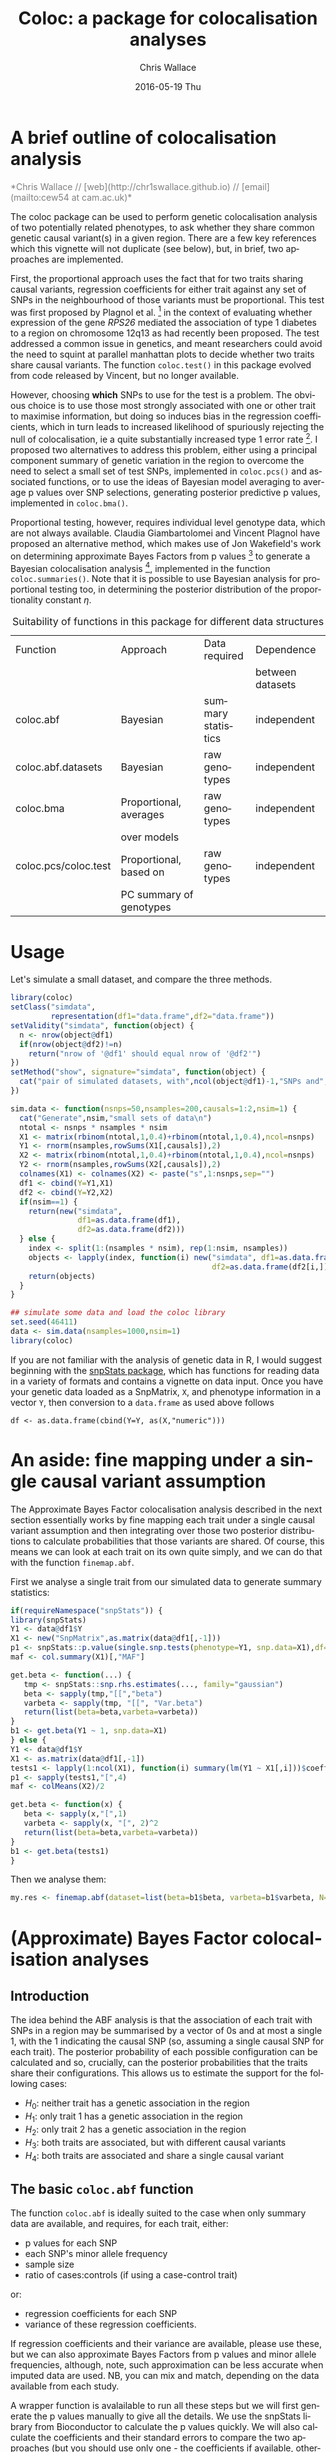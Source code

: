 #+TITLE:     Coloc: a package for colocalisation analyses
#+AUTHOR:    Chris Wallace
#+EMAIL:     cew54@cam.ac.uk
#+DATE:      2016-05-19 Thu
#+DESCRIPTION:
#+KEYWORDS:
#+LANGUAGE:  en
#+OPTIONS:   H:3 num:t toc:t \n:nil @:t ::t |:t ^:t -:t f:t *:t <:t
#+OPTIONS:   TeX:t LaTeX:t skip:nil d:(not LOGBOOK) todo:t pri:nil tags:t

#+EXPORT_SELECT_TAGS: export
#+EXPORT_EXCLUDE_TAGS: noexport
#+LINK_UP:
#+LINK_HOME:
#+XSLT:

#+latex_header: \usepackage{fullpage}
#+latex: %\VignetteIndexEntry{Colocalisation analysis}

#+begin_html
<!--
%\VignetteEngine{knitr}
%\VignetteIndexEntry{Colocalisation vignette}
-->
#+end_html

* A brief outline of colocalisation analysis

#+begin_html
<font color="grey">
*Chris Wallace // [web](http://chr1swallace.github.io) // [email](mailto:cew54 at cam.ac.uk)*  
</font>
#+end_html

The coloc package can be used to perform genetic colocalisation
analysis of two potentially related phenotypes, to ask whether they
share common genetic causal variant(s) in a given region.  There are a
few key references which this vignette will not duplicate (see below),
but, in brief, two approaches are implemented.

First, the proportional approach uses the fact that for two traits
sharing causal variants, regression coefficients for either trait
against any set of SNPs in the neighbourhood of those variants must be
proportional.  This test was first proposed by Plagnol et al. [fn:1]
in the context of evaluating whether expression of the gene /RPS26/
mediated the association of type 1 diabetes to a region on chromosome
12q13 as had recently been proposed.  The test addressed a common
issue in genetics, and meant researchers could avoid the need to
squint at parallel manhattan plots to decide whether two traits share
causal variants.  The function =coloc.test()= in this package evolved
from code released by Vincent, but no longer available.

However, choosing *which* SNPs to use for the test is a problem.
The obvious choice is to use those most strongly associated with one
or other trait to maximise information, but doing so induces bias in
the regression coefficients, which in turn leads to increased
likelihood of spuriously rejecting the null of colocalisation, ie
a quite substantially increased type 1 error rate [fn:2].  I proposed
two alternatives to address this problem, either using a principal
component summary of genetic variation in the region to overcome the
need to select a small set of test SNPs, implemented in =coloc.pcs()=
and associated functions, or to use the ideas of Bayesian model
averaging to average p values over SNP selections, generating
posterior predictive p values, implemented in =coloc.bma()=.

Proportional testing, however, requires individual level genotype
data, which are not always available.  Claudia Giambartolomei and
Vincent Plagnol have proposed an alternative method, which makes use
of Jon Wakefield's work on determining approximate Bayes Factors from
p values [fn:3] to generate a Bayesian colocalisation analysis [fn:4],
implemented in the function =coloc.summaries()=.  Note that it is
possible to use Bayesian analysis for proportional testing too, in
determining the posterior distribution of the proportionality
constant $\eta$.

#+CAPTION: Suitability of functions in this package for different data structures
| Function             | Approach                | Data required      | Dependence       |
|                      |                         |                    | between datasets |
|----------------------+-------------------------+--------------------+------------------|
| coloc.abf            | Bayesian                | summary statistics | independent      |
| coloc.abf.datasets   | Bayesian                | raw genotypes      | independent      |
| coloc.bma            | Proportional, averages  | raw genotypes      | independent      |
|                      | over models             |                    |                  |
| coloc.pcs/coloc.test | Proportional, based on  | raw genotypes      | independent      |
|                      | PC summary of genotypes |                    |                  |

* Usage

Let's simulate a small dataset, and compare the three methods.

#+begin_src R :ravel echo=FALSE
library(coloc)
setClass("simdata",
         representation(df1="data.frame",df2="data.frame"))
setValidity("simdata", function(object) {
  n <- nrow(object@df1)
  if(nrow(object@df2)!=n)
    return("nrow of '@df1' should equal nrow of '@df2'")
})
setMethod("show", signature="simdata", function(object) {
  cat("pair of simulated datasets, with",ncol(object@df1)-1,"SNPs and",nrow(object@df1),"samples.\n")
})

sim.data <- function(nsnps=50,nsamples=200,causals=1:2,nsim=1) {
  cat("Generate",nsim,"small sets of data\n")
  ntotal <- nsnps * nsamples * nsim
  X1 <- matrix(rbinom(ntotal,1,0.4)+rbinom(ntotal,1,0.4),ncol=nsnps)
  Y1 <- rnorm(nsamples,rowSums(X1[,causals]),2)
  X2 <- matrix(rbinom(ntotal,1,0.4)+rbinom(ntotal,1,0.4),ncol=nsnps)
  Y2 <- rnorm(nsamples,rowSums(X2[,causals]),2)
  colnames(X1) <- colnames(X2) <- paste("s",1:nsnps,sep="")
  df1 <- cbind(Y=Y1,X1)
  df2 <- cbind(Y=Y2,X2)
  if(nsim==1) {
    return(new("simdata",
               df1=as.data.frame(df1),
               df2=as.data.frame(df2)))
  } else {
    index <- split(1:(nsamples * nsim), rep(1:nsim, nsamples))
    objects <- lapply(index, function(i) new("simdata", df1=as.data.frame(df1[i,]),
                                             df2=as.data.frame(df2[i,])))
    return(objects)
  }
}

## simulate some data and load the coloc library
set.seed(46411)
data <- sim.data(nsamples=1000,nsim=1)
library(coloc)
#+end_src

If you are not familiar with the analysis of genetic data in R, I
would suggest beginning with the [[http://www.bioconductor.org/packages/release/bioc/html/snpStats.html][snpStats package]], which has
functions for reading data in a variety of formats and contains a
vignette on data input.  Once you have your genetic data loaded as a
SnpMatrix, =X=, and phenotype information in a vector =Y=, then
conversion to a =data.frame= as used above follows
: df <- as.data.frame(cbind(Y=Y, as(X,"numeric")))

* An aside: fine mapping under a single causal variant assumption
The Approximate Bayes Factor colocalisation analysis described in the next section essentially works by fine mapping each trait under a single causal variant assumption and then integrating over those two posterior distributions to calculate probabilities that those variants are shared.  Of course, this means we can look at each trait on its own quite simply, and we can do that with the function =finemap.abf=.

First we analyse a single trait from our simulated data to generate summary statistics:

#+begin_src R
if(requireNamespace("snpStats")) {
library(snpStats)
Y1 <- data@df1$Y
X1 <- new("SnpMatrix",as.matrix(data@df1[,-1]))
p1 <- snpStats::p.value(single.snp.tests(phenotype=Y1, snp.data=X1),df=1)
maf <- col.summary(X1)[,"MAF"]

get.beta <- function(...) {
   tmp <- snpStats::snp.rhs.estimates(..., family="gaussian")
   beta <- sapply(tmp,"[[","beta")
   varbeta <- sapply(tmp, "[[", "Var.beta")
   return(list(beta=beta,varbeta=varbeta))
}
b1 <- get.beta(Y1 ~ 1, snp.data=X1)
} else {
Y1 <- data@df1$Y
X1 <- as.matrix(data@df1[,-1])
tests1 <- lapply(1:ncol(X1), function(i) summary(lm(Y1 ~ X1[,i]))$coefficients[2,])
p1 <- sapply(tests1,"[",4)
maf <- colMeans(X2)/2

get.beta <- function(x) {
   beta <- sapply(x,"[",1)
   varbeta <- sapply(x, "[", 2)^2
   return(list(beta=beta,varbeta=varbeta))
}
b1 <- get.beta(tests1)
}
#+end_src

Then we analyse them:

#+BEGIN_SRC R
my.res <- finemap.abf(dataset=list(beta=b1$beta, varbeta=b1$varbeta, N=nrow(X1),sdY=sd(Y1),type="quant"))
#+END_SRC

* (Approximate) Bayes Factor colocalisation analyses

** Introduction
The idea behind the ABF analysis is that the association of
each trait with SNPs in a region may be summarised by a vector of 0s
and at most a single 1, with the 1 indicating the causal SNP (so,
assuming a single causal SNP for each trait).  The posterior
probability of each possible configuration can be calculated and so,
crucially, can the posterior probabilities that the traits share
their configurations.  This allows us to estimate the support for the
following cases:

- $H_0$: neither trait has a genetic association in the region
- $H_1$: only trait 1 has a genetic association in the region
- $H_2$: only trait 2 has a genetic association in the region
- $H_3$: both traits are associated, but with different causal variants
- $H_4$: both traits are associated and share a single causal variant

** The basic =coloc.abf= function
The function =coloc.abf= is ideally suited to the case when only
summary data are available, and requires, for each trait, either:
- p values for each SNP
- each SNP's minor allele frequency
- sample size
- ratio of cases:controls (if using a case-control trait)
or:
- regression coefficients for each SNP
- variance of these regression coefficients.

If regression coefficients and their variance are available, please
use these, but we can also approximate Bayes Factors from p values and
minor allele frequencies, although, note, such approximation can be
less accurate when imputed data are used.  NB, you can mix and match,
depending on the data available from each study.

A wrapper function is avalailable to run all these steps but we will
first generate the p values manually to give all the details. We use the snpStats library from
Bioconductor to calculate the p values quickly.  We will also calculate the coefficients and their standard errors to compare the two approaches (but you should use only one - the coefficients if available, otherwise the p values).

#+begin_src R
if(requireNamespace("snpStats")) {
library(snpStats)

Y1 <- data@df1$Y
Y2 <- data@df2$Y

X1 <- new("SnpMatrix",as.matrix(data@df1[,-1]))
X2 <- new("SnpMatrix",as.matrix(data@df2[,-1]))

p1 <- snpStats::p.value(single.snp.tests(phenotype=Y1, snp.data=X1),df=1)
p2 <- snpStats::p.value(single.snp.tests(phenotype=Y2, snp.data=X2),df=1)

maf <- col.summary(X2)[,"MAF"]

get.beta <- function(...) {
   tmp <- snpStats::snp.rhs.estimates(..., family="gaussian")
   beta <- sapply(tmp,"[[","beta")
   varbeta <- sapply(tmp, "[[", "Var.beta")
   return(list(beta=beta,varbeta=varbeta))
}
b1 <- get.beta(Y1 ~ 1, snp.data=X1)
b2 <- get.beta(Y2 ~ 1, snp.data=X2)
} else {
Y1 <- data@df1$Y
Y2 <- data@df2$Y

X1 <- as.matrix(data@df1[,-1])
X2 <- as.matrix(data@df2[,-1])

tests1 <- lapply(1:ncol(X1), function(i) summary(lm(Y1 ~ X1[,i]))$coefficients[2,])
tests2 <- lapply(1:ncol(X2), function(i) summary(lm(Y2 ~ X2[,i]))$coefficients[2,])

p1 <- sapply(tests1,"[",4)
p2 <- sapply(tests2,"[",4)

maf <- colMeans(X2)/2

get.beta <- function(x) {
   beta <- sapply(x,"[",1)
   varbeta <- sapply(x, "[", 2)^2
   return(list(beta=beta,varbeta=varbeta))
}
b1 <- get.beta(tests1)
b2 <- get.beta(tests2)
}
#+end_src

Note that we are using the second dataset in that case to compute the minor allele frequencies.
This is unlikely to make any significant difference but one could have used dataset 1 instead.
It is now possible to compute the probabilities of interest.

With coefficients, and std. deviation of Y known, we have the most accurate inference.  Note that if you have a case-control trait, set type="cc" and supply s, the proportion of samples in the dataset that are cases (from which sdY can be derived), instead of giving sdY directly.
#+begin_src R
my.res <- coloc.abf(dataset1=list(beta=b1$beta, varbeta=b1$varbeta, N=nrow(X1),sdY=sd(Y1),type="quant"),
                    dataset2=list(beta=b2$beta, varbeta=b2$varbeta, N=nrow(X2),sdY=sd(Y2),type="quant"),
                    MAF=maf)
print(my.res[[1]])
#+end_src

When std. deviation of Y is unknown, coloc will try and estimate sdY from variance of beta and MAF, but this can be noisy, particularly for small datasets, and will produce a warning:

#+begin_src R
my.res <- coloc.abf(dataset1=list(beta=b1$beta, varbeta=b1$varbeta, N=nrow(X1),type="quant"),
                    dataset2=list(beta=b2$beta, varbeta=b2$varbeta, N=nrow(X2),type="quant"),
                    MAF=maf)
print(my.res[[1]])
#+end_src

When only p values are available, we can use the form:

#+begin_src R
my.res <- coloc.abf(dataset1=list(pvalues=p1,N=nrow(X1),type="quant"),
                    dataset2=list(pvalues=p2,N=nrow(X2),type="quant"),
                    MAF=maf)
print(my.res[[1]])
#+end_src

Here, as we have simulated full genotype data in snpStats format, we can use
the wrapper function =coloc.abf.datasets()= to combine all the steps
shown above.

#+begin_src R
ct.abf <- coloc.abf.datasets(data@df1, data@df2, response1="Y", response2="Y",
                             type1="quant", type2="quant")
#+end_src

* Proportional testing

** Principal components

The code below first prepares a principal component object by combining
the genotypes in the two dataset, then models the most informative
components (the minimum set required to capture 80% of the genetic
variation) in each dataset, before finally testing whether there is
colocalisation between these models.

#+begin_src R :ravel fig=TRUE
## run a coloc with pcs
pcs <- pcs.prepare(data@df1[,-1], data@df2[,-1])
pcs.1 <- pcs.model(pcs, group=1, Y=data@df1[,1], threshold=0.8)
pcs.2 <- pcs.model(pcs, group=2, Y=data@df2[,1], threshold=0.8)
ct.pcs <- coloc.test(pcs.1,pcs.2)
#+end_src

The plot shows the estimated coefficients for each principal component
modeled for traits 1 and 2 on the x and y axes, with circles showing
the 95% confidence region.  The points lie close to the line through
the origin, which supports a hypothesis of colocalisation.

A little more information is stored in the =ct.pcs= object:

#+begin_src R
ct.pcs
str(summary(ct.pcs))
#+end_src

The best estimate for the coefficient of proportionality,
$\hat{\eta}$, is 1.13, and the null hypothesis of colocalisation is
not rejected with a chisquare statistic of 5.27 based on 7 degrees of
freedom ($n-1$ where the $n$ is the number of components tested, and
one degree of freedom was used in estimating $\eta$), giving a p value
of 0.63.  The =summary()= method returns a named vector of length 4
containing this information.

If more information is needed about $\eta$, then this is available if
the =bayes= argument is supplied:

#+begin_src R
ct.pcs.bayes <- coloc.test(pcs.1,pcs.2, bayes=TRUE)
ci(ct.pcs.bayes)
#+end_src

** Bayesian model averaging

This approach appears simpler.  There is no need to do any
preparatory work, you require only a single function:

#+begin_src R :ravel fig=TRUE
ct.bma <- coloc.bma(data@df1, data@df2, 
                    family1="gaussian", family2="gaussian",
		    plot.coeff=TRUE)
ct.bma.bayes <- coloc.bma(data@df1, data@df2, 
                          family1="gaussian", family2="gaussian", 
                          bayes=TRUE)
#+end_src

The =family1/2= parameters are used to specify the model and link
function, ="gaussian"= (with identity link) or ="binomial"= (with
logit link) are accepted values.  The plot here shows all models
considered simultaneously, and does not attempt to discriminate
between models with strong and weak support.  It's rather confusing,
and is off by default.

However, =coloc.bma()= is doing
quite some work to cover the model space efficiently, and it is
important to understand how it does this.  First, the =r2.trim=
parameter is used to "tag" the SNPs - a subset of SNPs are selected so
that no pair have $r^2>$ =r2.trim=.  The default value is 0.95 and the
idea is that models containing SNPs with very similar genotypes
provide little additional information, so the $p$ value need be
averaged over only one of each such group.  Lower values of =r2.trim=
will produce a sparser model space and so decrease computation.
Second, the =thr= parameter is used to discard SNPs which are
uninformative with regards the phenotype, that is, if $pp_{ij}$ is the
posterior probability of inclusion in single SNP models for SNP $i$,
trait $j$, the set of discarded SNPs is formed by those for which
$pp_{i1}<$ =thr= and $pp_{i2}<$ =thr=.  Models containing *only* SNPs
from this set will be ignored.  Note that models containing one SNP
from this set and one SNP /not/ in the set *will* be evaluated.

Finally, you should tell =coloc.bma()= how many SNPs should be
included in each model.  The default is =nsnps=2=, 3 appears slightly
more powerful but will generally require considerably more
computation, whilst values of 4 and above are both unlikely to
provide more information and very unlikely to be computed in any
reasonable time for interactive work.

** Using Bayes Factors to compare specific values of $\eta$

It may be that specific values of $\eta$ are of interest.  For
example, when comparing eQTLs in two tissues, or when comparing risk
of two related diseases, the value $\eta=1$ is of particular
interest.  In proportional testing, we can use Bayes Factors to
compare the support for different values of $\eta$.  Eg

#+begin_src R
## compare individual values of eta
ct.pcs <- coloc.test(pcs.1,pcs.2, bayes.factor=c(-1,0,1))
bf(ct.pcs)

## compare ranges of eta
ct.bma <- coloc.bma(data@df1, data@df2, 
                    family1="gaussian", family2="gaussian",
                    bayes.factor=list(c(-0.1,1), c(0.9,1.1)))
bf(ct.bma)
#+end_src


* The difference between proportional and ABF approaches

So what are the differences between proportional and ABF approaches?
Which should you choose?

Well, if you only have p values, then you must use ABF.  But be aware
that a single causal variant is assumed, and that for accurate
inference, the causal variant needs to be included, so either very
dense or imputed genotyping data is needed.  The ABF approach has
another big advantage over proportional testing: being Bayesian, it
allows you to evaluate support for each hypothesis, whereas with
proportional testing, when the null of colocalisation is not rejected,
you cannot be sure whether this reflects true colocalisation or a lack
of power.  The proportional approach is much less affected by
spareness of genotyping data, with power only slightly decreased, but
type 1 error rates unaffected.

The behaviour of the two approaches only really differs when there are
two or more causal variants.  When both are shared, proportional
testing has the same type 1 error rate, and whilst ABF tends to still
favour $H_4$ (shared variant), it tends to put some more weight on
$H_3$ (distinct variants).  But when at least one is specific to one
trait and at least one is shared, their behaviour differs more
substantially.  Of course, neither approach was designed with this
case in mind, and so there is no "right" answer, but it is instructive
to understand their expected behaviour.  Proportional testing tends to
reject colocalisation, whilst ABF tends to favour sharing.  Until the
methods are extended to incorporate this specific case, it can be
useful to compare the two approaches when complete and dense
genotyping data are available.  When the results differ, we have
tended to identify a combination of shared and distinct causal
variants.  The ABF approach can still be applied in this case, if p
values are available conditioning on the strongest signal, as
demonstrated in our paper [fn:4].

You can see more about the ABF approach on
[[http://haldanessieve.org/2013/05/21/our-paper-bayesian-test-for-co-localisation-between-pairs-of-genetic-association-studies-using-summary-statistics/][this blogpost]].

* Footnotes

[fn:1] http://www.ncbi.nlm.nih.gov/pubmed/19039033

[fn:2] http://onlinelibrary.wiley.com/doi/10.1002/gepi.21765/abstract

[fn:3] http://www.ncbi.nlm.nih.gov/pubmed/18642345

[fn:4] http://journals.plos.org/plosgenetics/article?id=10.1371/journal.pgen.1004383

# Local Variables:
# firestarter: (org-ravel-md-knitr-dispatch)
# End:
